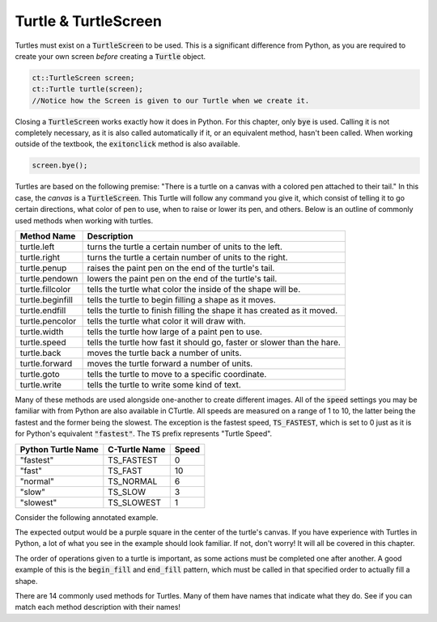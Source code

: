Turtle & TurtleScreen
=====================

Turtles must exist on a :code:`TurtleScreen` to be used. This is a significant difference from
Python, as you are required to create your own screen *before* creating a :code:`Turtle` object.

.. code-block:: cpp

    ct::TurtleScreen screen;
    ct::Turtle turtle(screen);
    //Notice how the Screen is given to our Turtle when we create it.

Closing a :code:`TurtleScreen` works exactly how it does in Python. For this chapter, only :code:`bye` is used.
Calling it is not completely necessary, as it is also called automatically if it, or an equivalent method, hasn't been called.
When working outside of the textbook, the :code:`exitonclick` method is also available.

.. code-block:: cpp

    screen.bye();

Turtles are based on the following premise: "There is a turtle on a canvas with a colored pen
attached to their tail." In this case, the *canvas* is a :code:`TurtleScreen`. This Turtle will
follow any command you give it, which consist of telling it to go certain directions, what color
of pen to use, when to raise or lower its pen, and others. Below is an outline of commonly used
methods when working with turtles.

=================  ==========================================================================
    Method Name                                  Description
=================  ==========================================================================
turtle.left        turns the turtle a certain number of units to the left.
turtle.right       turns the turtle a certain number of units to the right.
turtle.penup       raises the paint pen on the end of the turtle's tail.
turtle.pendown     lowers the paint pen on the end of the turtle's tail.
turtle.fillcolor   tells the turtle what color the inside of the shape will be. 
turtle.beginfill   tells the turtle to begin filling a shape as it moves.
turtle.endfill     tells the turtle to finish filling the shape it has created as it moved.
turtle.pencolor    tells the turtle what color it will draw with. 
turtle.width       tells the turtle how large of a paint pen to use.
turtle.speed       tells the turtle how fast it should go, faster or slower than the hare.
turtle.back        moves the turtle back a number of units.
turtle.forward     moves the turtle forward a number of units.
turtle.goto        tells the turtle to move to a specific coordinate.
turtle.write       tells the turtle to write some kind of text. 
=================  ==========================================================================

Many of these methods are used alongside one-another to create different images. All of the :code:`speed` settings
you may be familiar with from Python are also available in CTurtle. All speeds are measured on a range of 1 to 10,
the latter being the fastest and the former being the slowest. The exception is the fastest speed, :code:`TS_FASTEST`,
which is set to 0 just as it is for Python's equivalent :code:`"fastest"`. The :code:`TS` prefix represents "Turtle Speed".

===================== ============== ==========
 Python Turtle Name   C-Turtle Name    Speed
===================== ============== ==========
       "fastest"       TS_FASTEST       0
       "fast"          TS_FAST          10
       "normal"        TS_NORMAL        6
       "slow"          TS_SLOW          3
       "slowest"       TS_SLOWEST       1
===================== ============== ==========

Consider the following annotated example.

.. activecode:: cturtle_4
    :language: cpp

    #include <CTurtle.hpp>
    namespace ct = cturtle;

    int main() {
        //Create a turtle screen, and add our turtle to it.
        ct::TurtleScreen screen;
        ct::Turtle turtle(screen);
        
        //Set the turtle speed to the slowest available option.
        turtle.speed(ct::TS_SLOWEST);
        //Any number from 0 to 10 would work as well.
        //turtle.speed(7);
        
        //Sets the turtle's fill color to purple.
        turtle.fillcolor({"purple"});
        
        //Tells the turtle to begin filling a shape as it moves.
        turtle.begin_fill();
        
        //Tells the turtle to make a square.
        //Iterates once for every corner of the square.
        for (int i = 0; i < 4; i++) {
        
            //Tells the turtle to move forward 50 units.
            turtle.forward(50);
            
            //Tells the turtle to turn 90 degrees to the right.
            turtle.right(90);
        }
        
        //Tells the turtle to finish filling the shape it has outlined.
        turtle.end_fill();
        
        //Closes the turtle screen.
        screen.bye();
        return 0;
    }

The expected output would be a purple square in the center of the turtle's canvas.
If you have experience with Turtles in Python, a lot of what you see in the example should look
familiar. If not, don't worry! It will all be covered in this chapter.

The order of operations given to a turtle is important, as some actions must be completed
one after another. A good example of this is the :code:`begin_fill` and :code:`end_fill`
pattern, which must be called in that specified order to actually fill a shape.

.. parsonsprob:: cturtle_question_3

    Construct a program that fills a green triangle using begin_fill and end_fill
    using the example code above as a guide.
    -----
    #include &#x003C&#x0043&#x0054&#x0075&#x0072&#x0074&#x006C&#x0065.hpp>
    namespace ct = cturtle;
    =====
    int main(){
    =====
        ct::TurtleScreen scr;
        ct::Turtle turtle(scr);
    =====
        turtle.fillcolor({"green"});
    =====
        turtle.begin_fill();
    =====
        for(int i = 0; i < 3; i++){
            turtle.forward(50);
            turtle.right(60);
        }
    =====
        turtle.end_fill();
    =====
        scr.bye();
    =====
        return 0;
    =====
    }

There are 14 commonly used methods for Turtles. Many of them have names that indicate what they do. 
See if you can match each method description with their names!

.. dragndrop:: cturtle_dnd_1
   :match_1: turn to the left.|||turtle.left
   :match_2: turn to the right.|||turtle.right
   :match_3: pick pen up.|||turtle.penup
   :match_4: put pen down.|||turtle.pendown
   :match_5: what color to fill drawing with.|||turtle.fillcolor
   :match_6: start filling the shape.|||turtle.beginfill
   :match_7: stops filling the shape.|||turtle.endfill
   :match_8: change the pen color.|||turtle.pencolor
   :match_9: change the pen size.|||turtle.width
   :match_10: change the speed|||turtle.speed

   Match the turtle method descriptions to the methods they belong to.
